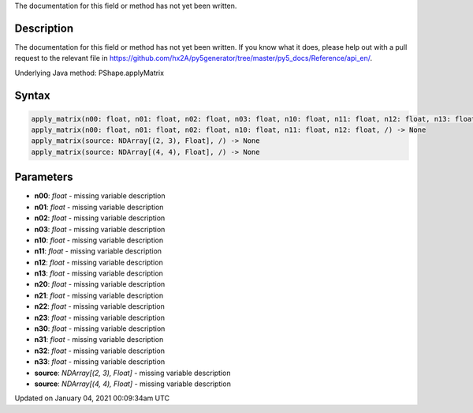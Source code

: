 .. title: apply_matrix()
.. slug: py5shape_apply_matrix
.. date: 2021-01-04 00:09:34 UTC+00:00
.. tags:
.. category:
.. link:
.. description: py5 apply_matrix() documentation
.. type: text

The documentation for this field or method has not yet been written.

Description
===========

The documentation for this field or method has not yet been written. If you know what it does, please help out with a pull request to the relevant file in https://github.com/hx2A/py5generator/tree/master/py5_docs/Reference/api_en/.

Underlying Java method: PShape.applyMatrix

Syntax
======

.. code:: python

    apply_matrix(n00: float, n01: float, n02: float, n03: float, n10: float, n11: float, n12: float, n13: float, n20: float, n21: float, n22: float, n23: float, n30: float, n31: float, n32: float, n33: float, /) -> None
    apply_matrix(n00: float, n01: float, n02: float, n10: float, n11: float, n12: float, /) -> None
    apply_matrix(source: NDArray[(2, 3), Float], /) -> None
    apply_matrix(source: NDArray[(4, 4), Float], /) -> None

Parameters
==========

* **n00**: `float` - missing variable description
* **n01**: `float` - missing variable description
* **n02**: `float` - missing variable description
* **n03**: `float` - missing variable description
* **n10**: `float` - missing variable description
* **n11**: `float` - missing variable description
* **n12**: `float` - missing variable description
* **n13**: `float` - missing variable description
* **n20**: `float` - missing variable description
* **n21**: `float` - missing variable description
* **n22**: `float` - missing variable description
* **n23**: `float` - missing variable description
* **n30**: `float` - missing variable description
* **n31**: `float` - missing variable description
* **n32**: `float` - missing variable description
* **n33**: `float` - missing variable description
* **source**: `NDArray[(2, 3), Float]` - missing variable description
* **source**: `NDArray[(4, 4), Float]` - missing variable description


Updated on January 04, 2021 00:09:34am UTC

